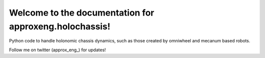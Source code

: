 Welcome to the documentation for approxeng.holochassis!
=======================================================

Python code to handle holonomic chassis dynamics, such as those created by omniwheel and mecanum based robots.

Follow me on twitter (approx_eng_) for updates!